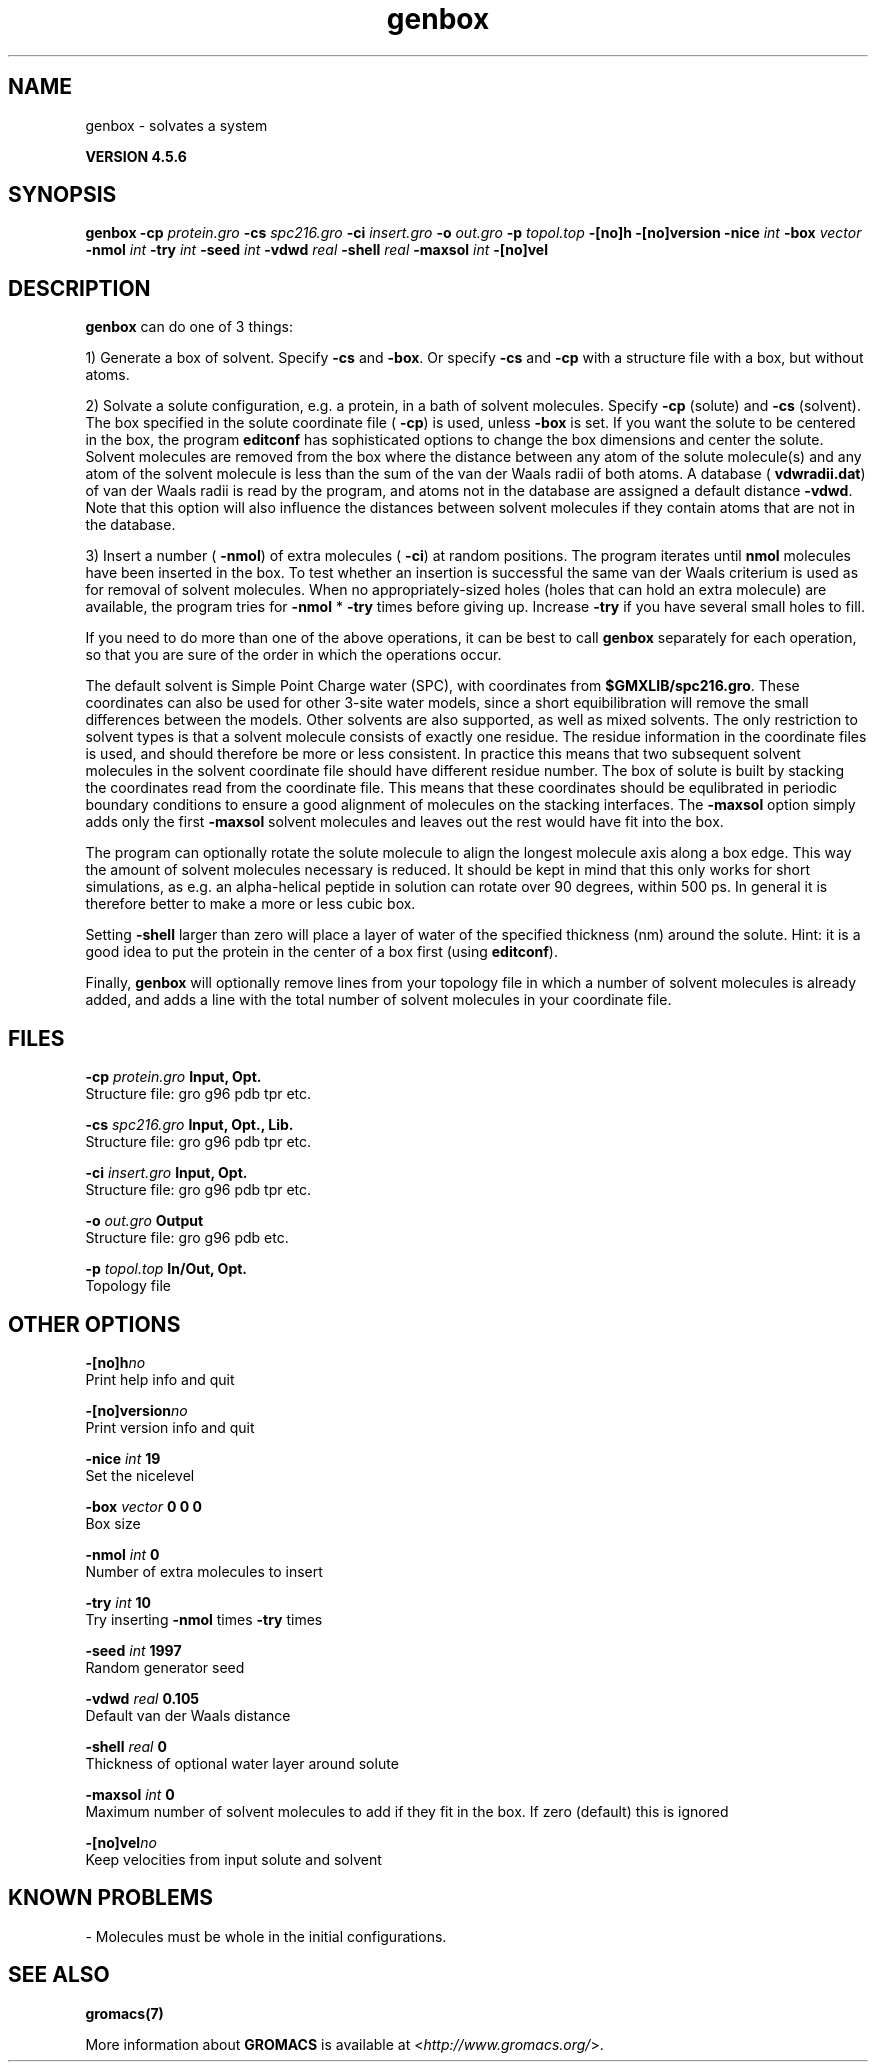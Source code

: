 .TH genbox 1 "Fri 18 Jan 2013" "" "GROMACS suite, VERSION 4.5.6"
.SH NAME
genbox - solvates a system

.B VERSION 4.5.6
.SH SYNOPSIS
\f3genbox\fP
.BI "\-cp" " protein.gro "
.BI "\-cs" " spc216.gro "
.BI "\-ci" " insert.gro "
.BI "\-o" " out.gro "
.BI "\-p" " topol.top "
.BI "\-[no]h" ""
.BI "\-[no]version" ""
.BI "\-nice" " int "
.BI "\-box" " vector "
.BI "\-nmol" " int "
.BI "\-try" " int "
.BI "\-seed" " int "
.BI "\-vdwd" " real "
.BI "\-shell" " real "
.BI "\-maxsol" " int "
.BI "\-[no]vel" ""
.SH DESCRIPTION
\&\fB genbox\fR can do one of 3 things:


\&1) Generate a box of solvent. Specify \fB \-cs\fR and \fB \-box\fR. Or specify \fB \-cs\fR and
\&\fB \-cp\fR with a structure file with a box, but without atoms.


\&2) Solvate a solute configuration, e.g. a protein, in a bath of solvent 
\&molecules. Specify \fB \-cp\fR (solute) and \fB \-cs\fR (solvent). 
\&The box specified in the solute coordinate file (\fB \-cp\fR) is used,
\&unless \fB \-box\fR is set.
\&If you want the solute to be centered in the box,
\&the program \fB editconf\fR has sophisticated options
\&to change the box dimensions and center the solute.
\&Solvent molecules are removed from the box where the 
\&distance between any atom of the solute molecule(s) and any atom of 
\&the solvent molecule is less than the sum of the van der Waals radii of 
\&both atoms. A database (\fB vdwradii.dat\fR) of van der Waals radii is 
\&read by the program, and atoms not in the database are 
\&assigned a default distance \fB \-vdwd\fR.
\&Note that this option will also influence the distances between
\&solvent molecules if they contain atoms that are not in the database.
\&


\&3) Insert a number (\fB \-nmol\fR) of extra molecules (\fB \-ci\fR) 
\&at random positions.
\&The program iterates until \fB nmol\fR molecules
\&have been inserted in the box. To test whether an insertion is 
\&successful the same van der Waals criterium is used as for removal of 
\&solvent molecules. When no appropriately\-sized 
\&holes (holes that can hold an extra molecule) are available, the 
\&program tries for \fB \-nmol\fR * \fB \-try\fR times before giving up. 
\&Increase \fB \-try\fR if you have several small holes to fill.


\&If you need to do more than one of the above operations, it can be
\&best to call \fB genbox\fR separately for each operation, so that
\&you are sure of the order in which the operations occur.


\&The default solvent is Simple Point Charge water (SPC), with coordinates 
\&from \fB $GMXLIB/spc216.gro\fR. These coordinates can also be used
\&for other 3\-site water models, since a short equibilibration will remove
\&the small differences between the models.
\&Other solvents are also supported, as well as mixed solvents. The
\&only restriction to solvent types is that a solvent molecule consists
\&of exactly one residue. The residue information in the coordinate
\&files is used, and should therefore be more or less consistent.
\&In practice this means that two subsequent solvent molecules in the 
\&solvent coordinate file should have different residue number.
\&The box of solute is built by stacking the coordinates read from
\&the coordinate file. This means that these coordinates should be 
\&equlibrated in periodic boundary conditions to ensure a good
\&alignment of molecules on the stacking interfaces.
\&The \fB \-maxsol\fR option simply adds only the first \fB \-maxsol\fR
\&solvent molecules and leaves out the rest would have fit into the box.
\&


\&The program can optionally rotate the solute molecule to align the
\&longest molecule axis along a box edge. This way the amount of solvent
\&molecules necessary is reduced.
\&It should be kept in mind that this only works for
\&short simulations, as e.g. an alpha\-helical peptide in solution can 
\&rotate over 90 degrees, within 500 ps. In general it is therefore 
\&better to make a more or less cubic box.


\&Setting \fB \-shell\fR larger than zero will place a layer of water of
\&the specified thickness (nm) around the solute. Hint: it is a good
\&idea to put the protein in the center of a box first (using \fB editconf\fR).
\&


\&Finally, \fB genbox\fR will optionally remove lines from your topology file in 
\&which a number of solvent molecules is already added, and adds a 
\&line with the total number of solvent molecules in your coordinate file.
.SH FILES
.BI "\-cp" " protein.gro" 
.B Input, Opt.
 Structure file: gro g96 pdb tpr etc. 

.BI "\-cs" " spc216.gro" 
.B Input, Opt., Lib.
 Structure file: gro g96 pdb tpr etc. 

.BI "\-ci" " insert.gro" 
.B Input, Opt.
 Structure file: gro g96 pdb tpr etc. 

.BI "\-o" " out.gro" 
.B Output
 Structure file: gro g96 pdb etc. 

.BI "\-p" " topol.top" 
.B In/Out, Opt.
 Topology file 

.SH OTHER OPTIONS
.BI "\-[no]h"  "no    "
 Print help info and quit

.BI "\-[no]version"  "no    "
 Print version info and quit

.BI "\-nice"  " int" " 19" 
 Set the nicelevel

.BI "\-box"  " vector" " 0 0 0" 
 Box size

.BI "\-nmol"  " int" " 0" 
 Number of extra molecules to insert

.BI "\-try"  " int" " 10" 
 Try inserting \fB \-nmol\fR times \fB \-try\fR times

.BI "\-seed"  " int" " 1997" 
 Random generator seed

.BI "\-vdwd"  " real" " 0.105 " 
 Default van der Waals distance

.BI "\-shell"  " real" " 0     " 
 Thickness of optional water layer around solute

.BI "\-maxsol"  " int" " 0" 
 Maximum number of solvent molecules to add if they fit in the box. If zero (default) this is ignored

.BI "\-[no]vel"  "no    "
 Keep velocities from input solute and solvent

.SH KNOWN PROBLEMS
\- Molecules must be whole in the initial configurations.

.SH SEE ALSO
.BR gromacs(7)

More information about \fBGROMACS\fR is available at <\fIhttp://www.gromacs.org/\fR>.
